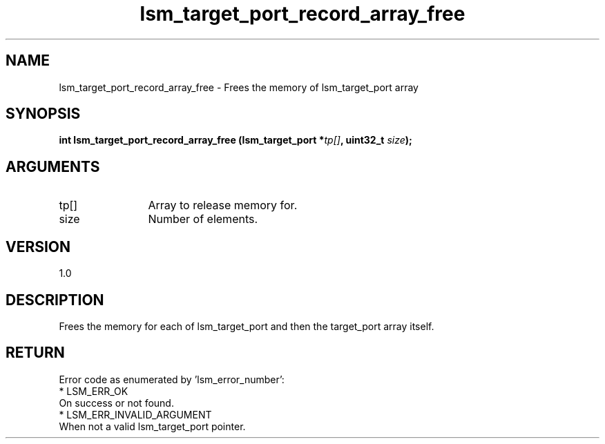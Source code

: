 .TH "lsm_target_port_record_array_free" 3 "lsm_target_port_record_array_free" "May 2018" "Libstoragemgmt C API Manual" 
.SH NAME
lsm_target_port_record_array_free \- Frees the memory of lsm_target_port array
.SH SYNOPSIS
.B "int" lsm_target_port_record_array_free
.BI "(lsm_target_port *" tp[] ","
.BI "uint32_t " size ");"
.SH ARGUMENTS
.IP "tp[]" 12
Array to release memory for.
.IP "size" 12
Number of elements.
.SH "VERSION"
1.0
.SH "DESCRIPTION"
Frees the memory for each of lsm_target_port and then the target_port
array itself.
.SH "RETURN"
Error code as enumerated by 'lsm_error_number':
    * LSM_ERR_OK
        On success or not found.
    * LSM_ERR_INVALID_ARGUMENT
        When not a valid lsm_target_port pointer.
